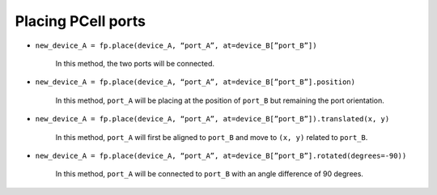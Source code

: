Placing PCell ports
==============================================================================================

.. image:: ../images/fpPlaceOriginal.png

* ``new_device_A = fp.place(device_A, “port_A”, at=device_B[”port_B”])``

     In this method, the two ports will be connected.

     .. image:: ../images/fpPlaceEx1.png

* ``new_device_A = fp.place(device_A, “port_A”, at=device_B[”port_B”].position)``

     In this method, ``port_A`` will be placing at the position of ``port_B`` but remaining the port orientation.

     .. image:: ../images/fpPlaceEx2.png
* ``new_device_A = fp.place(device_A, “port_A”, at=device_B[”port_B”]).translated(x, y)``

     In this method, ``port_A`` will first be aligned to ``port_B`` and move to ``(x, y)`` related to ``port_B``.

     .. image:: ../images/fpPlaceEx3.png
* ``new_device_A = fp.place(device_A, “port_A”, at=device_B[”port_B”].rotated(degrees=-90))``

     In this method, ``port_A`` will be connected to  ``port_B`` with an angle difference of 90 degrees.

     .. image:: ../images/fpPlaceEx4.png

